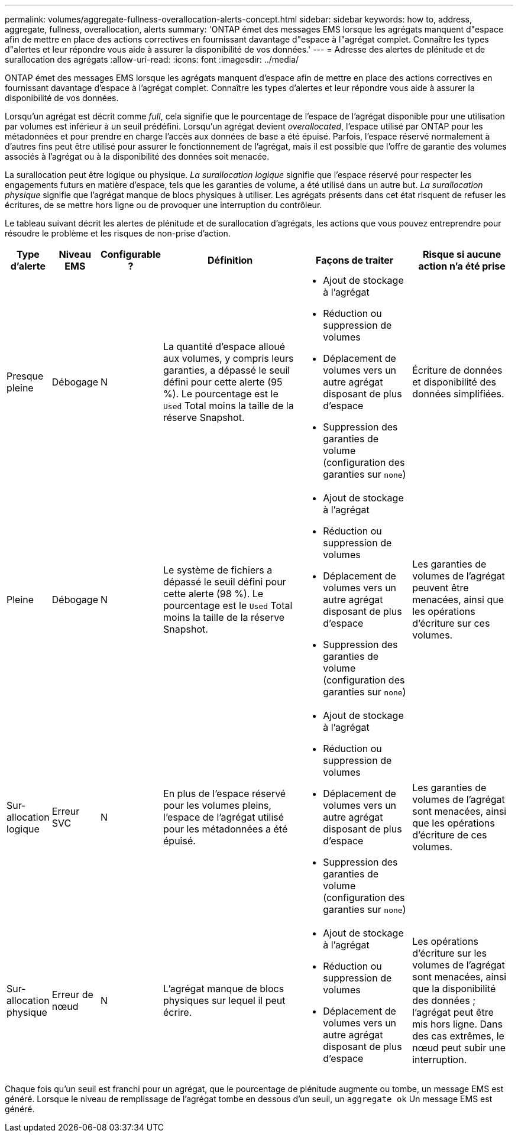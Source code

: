 ---
permalink: volumes/aggregate-fullness-overallocation-alerts-concept.html 
sidebar: sidebar 
keywords: how to, address, aggregate, fullness, overallocation, alerts 
summary: 'ONTAP émet des messages EMS lorsque les agrégats manquent d"espace afin de mettre en place des actions correctives en fournissant davantage d"espace à l"agrégat complet. Connaître les types d"alertes et leur répondre vous aide à assurer la disponibilité de vos données.' 
---
= Adresse des alertes de plénitude et de surallocation des agrégats
:allow-uri-read: 
:icons: font
:imagesdir: ../media/


[role="lead"]
ONTAP émet des messages EMS lorsque les agrégats manquent d'espace afin de mettre en place des actions correctives en fournissant davantage d'espace à l'agrégat complet. Connaître les types d'alertes et leur répondre vous aide à assurer la disponibilité de vos données.

Lorsqu'un agrégat est décrit comme _full_, cela signifie que le pourcentage de l'espace de l'agrégat disponible pour une utilisation par volumes est inférieur à un seuil prédéfini. Lorsqu'un agrégat devient _overallocated_, l'espace utilisé par ONTAP pour les métadonnées et pour prendre en charge l'accès aux données de base a été épuisé. Parfois, l'espace réservé normalement à d'autres fins peut être utilisé pour assurer le fonctionnement de l'agrégat, mais il est possible que l'offre de garantie des volumes associés à l'agrégat ou à la disponibilité des données soit menacée.

La surallocation peut être logique ou physique. _La surallocation logique_ signifie que l'espace réservé pour respecter les engagements futurs en matière d'espace, tels que les garanties de volume, a été utilisé dans un autre but. _La surallocation physique_ signifie que l'agrégat manque de blocs physiques à utiliser. Les agrégats présents dans cet état risquent de refuser les écritures, de se mettre hors ligne ou de provoquer une interruption du contrôleur.

Le tableau suivant décrit les alertes de plénitude et de surallocation d'agrégats, les actions que vous pouvez entreprendre pour résoudre le problème et les risques de non-prise d'action.

[cols="5%,5%,5%,35%,25%,25%"]
|===
| Type d'alerte | Niveau EMS | Configurable ? | Définition | Façons de traiter | Risque si aucune action n'a été prise 


 a| 
Presque pleine
 a| 
Débogage
 a| 
N
 a| 
La quantité d'espace alloué aux volumes, y compris leurs garanties, a dépassé le seuil défini pour cette alerte (95 %). Le pourcentage est le `Used` Total moins la taille de la réserve Snapshot.
 a| 
* Ajout de stockage à l'agrégat
* Réduction ou suppression de volumes
* Déplacement de volumes vers un autre agrégat disposant de plus d'espace
* Suppression des garanties de volume (configuration des garanties sur `none`)

 a| 
Écriture de données et disponibilité des données simplifiées.



 a| 
Pleine
 a| 
Débogage
 a| 
N
 a| 
Le système de fichiers a dépassé le seuil défini pour cette alerte (98 %). Le pourcentage est le `Used` Total moins la taille de la réserve Snapshot.
 a| 
* Ajout de stockage à l'agrégat
* Réduction ou suppression de volumes
* Déplacement de volumes vers un autre agrégat disposant de plus d'espace
* Suppression des garanties de volume (configuration des garanties sur `none`)

 a| 
Les garanties de volumes de l'agrégat peuvent être menacées, ainsi que les opérations d'écriture sur ces volumes.



 a| 
Sur-allocation logique
 a| 
Erreur SVC
 a| 
N
 a| 
En plus de l'espace réservé pour les volumes pleins, l'espace de l'agrégat utilisé pour les métadonnées a été épuisé.
 a| 
* Ajout de stockage à l'agrégat
* Réduction ou suppression de volumes
* Déplacement de volumes vers un autre agrégat disposant de plus d'espace
* Suppression des garanties de volume (configuration des garanties sur `none`)

 a| 
Les garanties de volumes de l'agrégat sont menacées, ainsi que les opérations d'écriture de ces volumes.



 a| 
Sur-allocation physique
 a| 
Erreur de nœud
 a| 
N
 a| 
L'agrégat manque de blocs physiques sur lequel il peut écrire.
 a| 
* Ajout de stockage à l'agrégat
* Réduction ou suppression de volumes
* Déplacement de volumes vers un autre agrégat disposant de plus d'espace

 a| 
Les opérations d'écriture sur les volumes de l'agrégat sont menacées, ainsi que la disponibilité des données ; l'agrégat peut être mis hors ligne. Dans des cas extrêmes, le nœud peut subir une interruption.

|===
Chaque fois qu'un seuil est franchi pour un agrégat, que le pourcentage de plénitude augmente ou tombe, un message EMS est généré. Lorsque le niveau de remplissage de l'agrégat tombe en dessous d'un seuil, un `aggregate ok` Un message EMS est généré.
